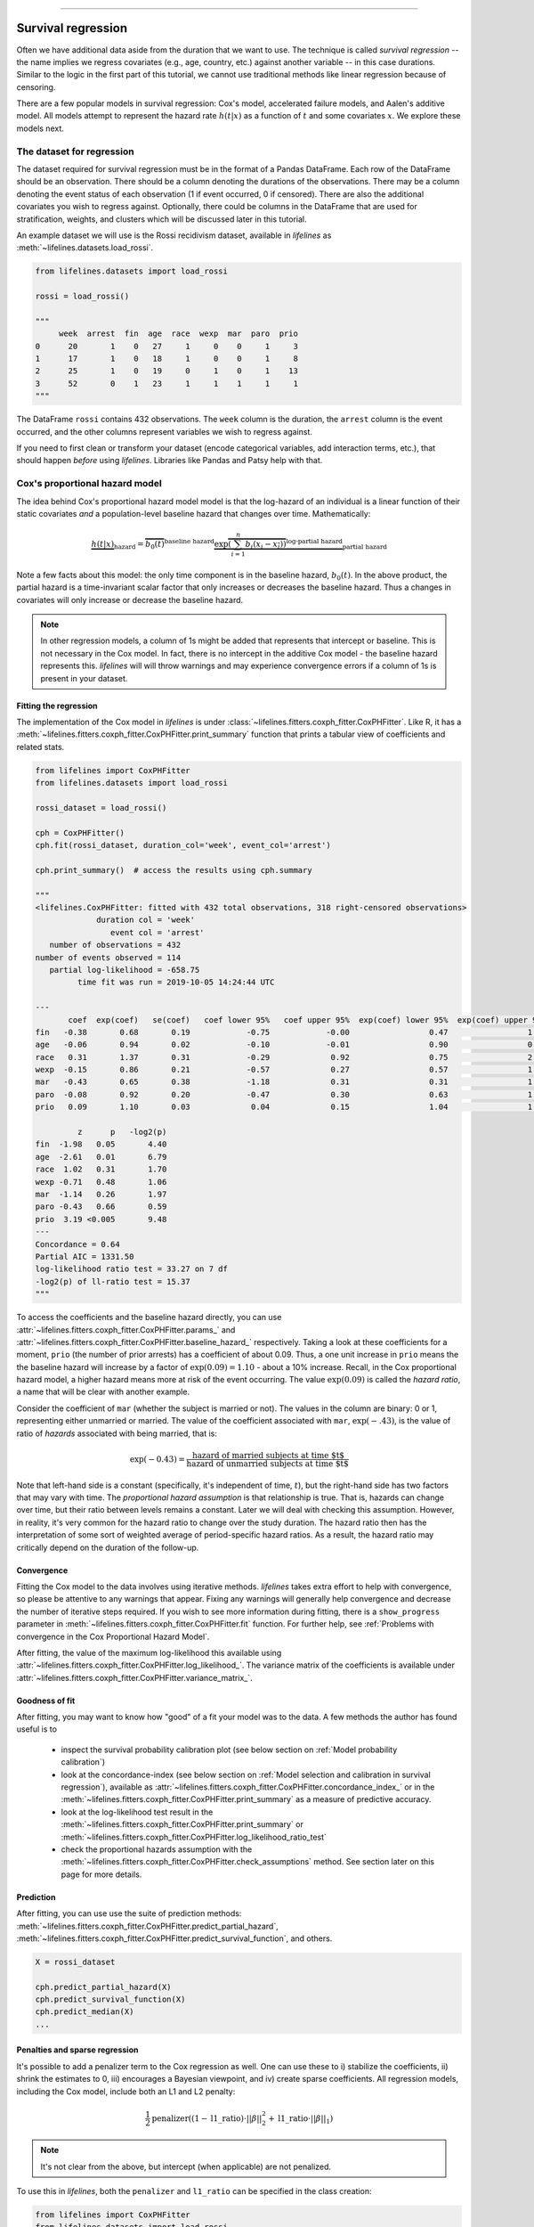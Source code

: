 .. image:: https://i.imgur.com/EOowdSD.png

-------------------------------------

Survival regression
#######################

Often we have additional data aside from the duration that we want to use.
The technique is called *survival regression* -- the name implies
we regress covariates (e.g., age, country, etc.) against
another variable -- in this case durations. Similar to the
logic in the first part of this tutorial, we cannot use traditional
methods like linear regression because of censoring.

There are a few popular models in survival regression: Cox's
model, accelerated failure models, and Aalen's additive model. All models attempt to represent the
hazard rate :math:`h(t | x)` as a function of :math:`t` and some covariates :math:`x`. We explore these models next.


The dataset for regression
===========================
The dataset required for survival regression must be in the format of a Pandas DataFrame. Each row of the DataFrame should be an observation. There should be a column denoting the durations of the observations. There may be a column denoting the event status of each observation (1 if event occurred, 0 if censored). There are also the additional covariates you wish to regress against. Optionally, there could be columns in the DataFrame that are used for stratification, weights, and clusters which will be discussed later in this tutorial.


An example dataset we will use is the Rossi recidivism dataset, available in *lifelines* as :meth:`~lifelines.datasets.load_rossi`.

.. code:: python

    from lifelines.datasets import load_rossi

    rossi = load_rossi()

    """
         week  arrest  fin  age  race  wexp  mar  paro  prio
    0      20       1    0   27     1     0    0     1     3
    1      17       1    0   18     1     0    0     1     8
    2      25       1    0   19     0     1    0     1    13
    3      52       0    1   23     1     1    1     1     1
    """

The DataFrame ``rossi`` contains 432 observations. The ``week`` column is the duration, the ``arrest`` column is the event occurred, and the other columns represent variables we wish to regress against.


If you need to first clean or transform your dataset (encode categorical variables, add interaction terms, etc.), that should happen *before* using *lifelines*. Libraries like Pandas and Patsy help with that.


Cox's proportional hazard model
=================================

The idea behind Cox's proportional hazard model model is that the log-hazard of an individual is a linear function of their static covariates *and* a population-level baseline hazard that changes over time. Mathematically:

.. math::  \underbrace{h(t | x)}_{\text{hazard}} = \overbrace{b_0(t)}^{\text{baseline hazard}} \underbrace{\exp \overbrace{\left(\sum_{i=1}^n b_i (x_i - \overline{x_i})\right)}^{\text{log-partial hazard}}}_ {\text{partial hazard}}

Note a few facts about this model: the only time component is in the baseline hazard, :math:`b_0(t)`. In the above product, the partial hazard is a time-invariant scalar factor that only increases or decreases the baseline hazard. Thus a changes in covariates will only increase or decrease the baseline hazard.

.. note:: In other regression models, a column of 1s might be added that represents that intercept or baseline. This is not necessary in the Cox model. In fact, there is no intercept in the additive Cox model - the baseline hazard represents this. *lifelines* will will throw warnings and may experience convergence errors if a column of 1s is present in your dataset.


Fitting the regression
-----------------------

The implementation of the Cox model in *lifelines* is under :class:`~lifelines.fitters.coxph_fitter.CoxPHFitter`. Like R, it has a :meth:`~lifelines.fitters.coxph_fitter.CoxPHFitter.print_summary` function that prints a tabular view of coefficients and related stats.


.. code:: python

    from lifelines import CoxPHFitter
    from lifelines.datasets import load_rossi

    rossi_dataset = load_rossi()

    cph = CoxPHFitter()
    cph.fit(rossi_dataset, duration_col='week', event_col='arrest')

    cph.print_summary()  # access the results using cph.summary

    """
    <lifelines.CoxPHFitter: fitted with 432 total observations, 318 right-censored observations>
                 duration col = 'week'
                    event col = 'arrest'
       number of observations = 432
    number of events observed = 114
       partial log-likelihood = -658.75
             time fit was run = 2019-10-05 14:24:44 UTC

    ---
           coef  exp(coef)   se(coef)   coef lower 95%   coef upper 95%  exp(coef) lower 95%  exp(coef) upper 95%
    fin   -0.38       0.68       0.19            -0.75            -0.00                 0.47                 1.00
    age   -0.06       0.94       0.02            -0.10            -0.01                 0.90                 0.99
    race   0.31       1.37       0.31            -0.29             0.92                 0.75                 2.50
    wexp  -0.15       0.86       0.21            -0.57             0.27                 0.57                 1.30
    mar   -0.43       0.65       0.38            -1.18             0.31                 0.31                 1.37
    paro  -0.08       0.92       0.20            -0.47             0.30                 0.63                 1.35
    prio   0.09       1.10       0.03             0.04             0.15                 1.04                 1.16

             z      p   -log2(p)
    fin  -1.98   0.05       4.40
    age  -2.61   0.01       6.79
    race  1.02   0.31       1.70
    wexp -0.71   0.48       1.06
    mar  -1.14   0.26       1.97
    paro -0.43   0.66       0.59
    prio  3.19 <0.005       9.48
    ---
    Concordance = 0.64
    Partial AIC = 1331.50
    log-likelihood ratio test = 33.27 on 7 df
    -log2(p) of ll-ratio test = 15.37
    """

To access the coefficients and the baseline hazard directly, you can use :attr:`~lifelines.fitters.coxph_fitter.CoxPHFitter.params_` and :attr:`~lifelines.fitters.coxph_fitter.CoxPHFitter.baseline_hazard_` respectively. Taking a look at these coefficients for a moment, ``prio`` (the number of prior arrests) has a coefficient of about 0.09. Thus, a one unit increase in ``prio`` means the the baseline hazard will increase by a factor of :math:`\exp{(0.09)} = 1.10` - about a 10% increase. Recall, in the Cox proportional hazard model, a higher hazard means more at risk of the event occurring. The value :math:`\exp{(0.09)}` is called the *hazard ratio*, a name that will be clear with another example.

Consider the coefficient of ``mar`` (whether the subject is married or not). The values in the column are binary: 0 or 1, representing either  unmarried or married. The value of the coefficient associated with ``mar``, :math:`\exp{(-.43)}`, is the value of ratio of *hazards* associated with being married, that is:

.. math::

 \exp(-0.43) = \frac{\text{hazard of married subjects at time $t$}}{\text{hazard of unmarried subjects at time $t$}}


Note that left-hand side is a constant (specifically, it's independent of time, :math:`t`), but the right-hand side has two factors that may vary with time. The *proportional hazard assumption* is that relationship is true. That is, hazards can change over time, but their ratio between levels remains a constant. Later we will deal with checking this assumption. However, in reality, it's very common for the hazard ratio to change over the study duration. The hazard ratio then has the interpretation of some sort of weighted average of period-specific hazard ratios. As a result, the hazard ratio may critically depend on the duration of the follow-up.


Convergence
-----------------------

Fitting the Cox model to the data involves using iterative methods. *lifelines* takes extra effort to help with convergence, so please be attentive to any warnings that appear. Fixing any warnings will generally help convergence and decrease the number of iterative steps required. If you wish to see more information during fitting, there is a ``show_progress`` parameter in :meth:`~lifelines.fitters.coxph_fitter.CoxPHFitter.fit` function. For further help, see :ref:`Problems with convergence in the Cox Proportional Hazard Model`.

After fitting, the value of the maximum log-likelihood this available using :attr:`~lifelines.fitters.coxph_fitter.CoxPHFitter.log_likelihood_`. The variance matrix of the coefficients is available under :attr:`~lifelines.fitters.coxph_fitter.CoxPHFitter.variance_matrix_`.


Goodness of fit
-----------------------

After fitting, you may want to know how "good" of a fit your model was to the data. A few methods the author has found useful is to

 - inspect the survival probability calibration plot (see below section on :ref:`Model probability calibration`)
 - look at the concordance-index (see below section on :ref:`Model selection and calibration in survival regression`), available as :attr:`~lifelines.fitters.coxph_fitter.CoxPHFitter.concordance_index_` or in the :meth:`~lifelines.fitters.coxph_fitter.CoxPHFitter.print_summary` as a measure of predictive accuracy.
 - look at the log-likelihood test result in the :meth:`~lifelines.fitters.coxph_fitter.CoxPHFitter.print_summary` or :meth:`~lifelines.fitters.coxph_fitter.CoxPHFitter.log_likelihood_ratio_test`
 - check the proportional hazards assumption with the :meth:`~lifelines.fitters.coxph_fitter.CoxPHFitter.check_assumptions` method. See section later on this page for more details.


Prediction
-----------------------


After fitting, you can use use the suite of prediction methods: :meth:`~lifelines.fitters.coxph_fitter.CoxPHFitter.predict_partial_hazard`, :meth:`~lifelines.fitters.coxph_fitter.CoxPHFitter.predict_survival_function`, and others.

.. code:: python

    X = rossi_dataset

    cph.predict_partial_hazard(X)
    cph.predict_survival_function(X)
    cph.predict_median(X)
    ...



Penalties and sparse regression
-----------------------------------------------

It's possible to add a penalizer term to the Cox regression as well. One can use these to i) stabilize the coefficients, ii) shrink the estimates to 0, iii) encourages a Bayesian viewpoint, and iv) create sparse coefficients. All regression models, including the Cox model, include both an L1 and L2 penalty:

.. math:: \frac{1}{2} \text{penalizer} \left((1-\text{l1\_ratio}) \cdot ||\beta||_2^2 + \text{l1\_ratio} \cdot ||\beta||_1\right)


.. note:: It's not clear from the above, but intercept (when applicable) are not penalized.


To use this in *lifelines*, both the ``penalizer`` and ``l1_ratio`` can be specified in the class creation:


.. code:: python

    from lifelines import CoxPHFitter
    from lifelines.datasets import load_rossi

    rossi = load_rossi()

    cph = CoxPHFitter(penalizer=0.1, l1_ratio=1.0) # sparse solutions,
    cph.fit(rossi, 'week', 'arrest')
    cph.print_summary()


Instead of a float, an *array* can be provided that is the same size as the number of penalized parameters. The values in the array are specific penalty coefficients for each covariate. This is useful for more complicated covariate structure. Some examples:

i) you have lots of confounders you wish to penalizer, but not the main treatment(s).

.. code:: python

    from lifelines import CoxPHFitter
    from lifelines.datasets import load_rossi

    rossi = load_rossi()

    # variable `fin` is the treatment of interest so don't penalize it at all
    penalty = np.array([0, 0.5, 0.5, 0.5, 0.5, 0.5, 0.5])

    cph = CoxPHFitter(penalizer=penalty)
    cph.fit(rossi, 'week', 'arrest')
    cph.print_summary()

ii) you have to `fuse categories together <https://stats.stackexchange.com/questions/146907/principled-way-of-collapsing-categorical-variables-with-many-levels>`_.



Plotting the coefficients
------------------------------

With a fitted model, an alternative way to view the coefficients and their ranges is to use the ``plot`` method.

.. code:: python

    from lifelines.datasets import load_rossi
    from lifelines import CoxPHFitter

    rossi_dataset = load_rossi()
    cph = CoxPHFitter()
    cph.fit(rossi_dataset, duration_col='week', event_col='arrest')

    cph.plot()

.. image:: images/coxph_plot.png
    :width: 650px
    :align: center


Plotting the effect of varying a covariate
-------------------------------------------

After fitting, we can plot what the survival curves look like as we vary a single covariate while
holding everything else equal. This is useful to understand the impact of a covariate, *given the model*. To do this, we use the :meth:`~lifelines.fitters.coxph_fitter.CoxPHFitter.plot_covariate_groups` method and give it the covariate of interest, and the values to display.

.. code:: python

    from lifelines.datasets import load_rossi
    from lifelines import CoxPHFitter

    rossi_dataset = load_rossi()
    cph = CoxPHFitter()
    cph.fit(rossi_dataset, duration_col='week', event_col='arrest')

    cph.plot_covariate_groups('prio', [0, 2, 4, 6, 8, 10], cmap='coolwarm')

.. image:: images/coxph_plot_covarite_groups.png
    :width: 600px
    :align: center

The :meth:`~lifelines.fitters.coxph_fitter.CoxPHFitter.plot_covariate_groups` method can accept multiple covariates as well. This is useful for two purposes:

1. There are derivative features in your dataset. For example, suppose you have included ``prio`` and ``prio**2`` in your dataset. It doesn't make sense to just vary ``year`` and leave ``year**2`` fixed. You'll need to specify manually the values the covariates take on in a N-d array or list (where N is the number of covariates being varied.)

.. code:: python

    rossi_dataset['prio**2'] = rossi_dataset['prio'] ** 2

    cph.fit(rossi_dataset, 'week', 'arrest')

    cph.plot_covariate_groups(
        ['prio', 'prio**2'],
        [
            [0, 0],
            [1, 1],
            [2, 4],
            [3, 9],
            [8, 64],
        ],
        cmap='coolwarm')

2. This feature is also useful for analyzing categorical variables. In your regression, you may have dummy variables (also called one-hot-encoded variables) in your DataFrame that represent some categorical variable. To simultaneously plot the survival curves of each category, all else being equal, we can use:


.. code:: python

    import numpy as np

    cph.plot_covariate_groups(
        ['d1', 'd2', 'd3', 'd4', 'd5'],
        np.eye(5),
        cmap='coolwarm')

The reason why we use ``np.eye`` is because we want each row of the matrix to "turn on" one category and "turn off" the others.


Checking the proportional hazards assumption
-----------------------------------------------

To make proper inferences, we should ask if our Cox model is appropriate for our dataset. Recall from above that when using the Cox model, we are implicitly applying the proportional hazard assumption. We should ask, does our dataset obey this assumption?


:class:`~lifelines.fitters.coxph_fitter.CoxPHFitter` has a :meth:`~lifelines.fitters.coxph_fitter.CoxPHFitter.check_assumptions` method that will output violations of the proportional hazard assumption. For a tutorial on how to fix violations, see `Testing the Proportional Hazard Assumptions`_. Suggestions are to look for ways to *stratify* a column (see docs below), or use a `time varying model`_.

.. note:: Checking assumptions like this is only necessary if your goal is inference or correlation. That is, you wish to understand the influence of a covariate on the survival duration & outcome. If your goal is prediction, checking model assumptions is less important since your goal is to maximize an accuracy metric, and not learn about *how* the model is making that prediction.


Stratification
-----------------------------------------------

Sometimes one or more covariates may not obey the proportional hazard assumption. In this case, we can allow the covariate(s) to still be including in the model without estimating its effect. This is called stratification. At a high level, think of it as splitting the dataset into *N* smaller datasets, defined by the unique values of the stratifying covariate(s). Each dataset has its own baseline hazard (the non-parametric part of the model), but they all share the regression parameters (the parametric part of the model). Since covariates are the same within each dataset, there is no regression parameter for the covariates stratified on, hence they will not show up in the output. However there will be *N* baseline hazards under :attr:`~lifelines.fitters.coxph_fitter.CoxPHFitter.baseline_cumulative_hazard_`.

To specify variables to be used in stratification, we define them in the call to :meth:`~lifelines.fitters.coxph_fitter.CoxPHFitter.fit`:

.. code:: python

    from lifelines.datasets import load_rossi
    from lifelines import CoxPHFitter
    rossi_dataset = load_rossi()
    cph = CoxPHFitter()
    cph.fit(rossi_dataset, 'week', event_col='arrest', strata=['race'])
    cph.print_summary()  # access the results using cph.summary

    """
    <lifelines.CoxPHFitter: fitted with 432 observations, 318 censored>
          duration col = 'week'
             event col = 'arrest'
                strata = ['race']
    number of subjects = 432
      number of events = 114
        log-likelihood = -620.56
      time fit was run = 2019-01-27 23:08:35 UTC

    ---
          coef  exp(coef)  se(coef)     z      p  -log2(p)  lower 0.95  upper 0.95
    fin  -0.38       0.68      0.19 -1.98   0.05      4.39       -0.75       -0.00
    age  -0.06       0.94      0.02 -2.62   0.01      6.83       -0.10       -0.01
    wexp -0.14       0.87      0.21 -0.67   0.50      0.99       -0.56        0.27
    mar  -0.44       0.64      0.38 -1.15   0.25      2.00       -1.19        0.31
    paro -0.09       0.92      0.20 -0.44   0.66      0.60       -0.47        0.30
    prio  0.09       1.10      0.03  3.21 <0.005      9.56        0.04        0.15
    ---
    Concordance = 0.63
    Partial AIC = 1253.13
    log-likelihood ratio test = 32.73 on 6 df
    -log2(p) of ll-ratio test = 16.37
    """

    cph.baseline_cumulative_hazard_.shape
    # (49, 2)

Weights & robust errors
-----------------------------------------------

Observations can come with weights, as well. These weights may be integer values representing some commonly occurring observation, or they may be float values representing some sampling weights (ex: inverse probability weights). In the :meth:`~lifelines.fitters.coxph_fitter.CoxPHFitter.fit` method, an kwarg is present for specifying which column in the DataFrame should be used as weights, ex: ``CoxPHFitter(df, 'T', 'E', weights_col='weights')``.

When using sampling weights, it's correct to also change the standard error calculations. That is done by turning on the ``robust`` flag in :meth:`~lifelines.fitters.coxph_fitter.CoxPHFitter.fit`. Internally, :class:`~lifelines.fitters.coxph_fitter.CoxPHFitter` will use the sandwich estimator to compute the errors.


.. code:: python

    import pandas as pd
    from lifelines import CoxPHFitter

    df = pd.DataFrame({
        'T': [5, 3, 9, 8, 7, 4, 4, 3, 2, 5, 6, 7],
        'E': [1, 1, 1, 1, 1, 1, 0, 0, 1, 1, 1, 0],
        'weights': [1.1, 0.5, 2.0, 1.6, 1.2, 4.3, 1.4, 4.5, 3.0, 3.2, 0.4, 6.2],
        'month': [10, 3, 9, 8, 7, 4, 4, 3, 2, 5, 6, 7],
        'age': [4, 3, 9, 8, 7, 4, 4, 3, 2, 5, 6, 7],
    })

    cph = CoxPHFitter()
    cph.fit(df, 'T', 'E', weights_col='weights', robust=True)
    cph.print_summary()

See more examples in _`Adding weights to observations in a Cox model`.

Clusters & correlations
-----------------------------------------------

Another property your dataset may have is groups of related subjects. This could be caused by:

 - a single individual having multiple occurrences, and hence showing up in the dataset more than once.
 - subjects that share some common property, like members of the same family or being matched on propensity scores.

We call these grouped subjects "clusters", and assume they are designated by some column in the DataFrame (example below). When using cluster, the point estimates of the model don't change, but the standard errors will increase. An intuitive argument for this is that 100 observations on 100 individuals provide more information than 100 observations on 10 individuals (or clusters).


.. code:: python

    from lifelines import CoxPHFitter

    df = pd.DataFrame({
        'T': [5, 3, 9, 8, 7, 4, 4, 3, 2, 5, 6, 7],
        'E': [1, 1, 1, 1, 1, 1, 0, 0, 1, 1, 1, 0],
        'month': [10, 3, 9, 8, 7, 4, 4, 3, 2, 5, 6, 7],
        'age': [4, 3, 9, 8, 7, 4, 4, 3, 2, 5, 6, 7],
        'id': [1, 1, 1, 1, 2, 3, 3, 4, 4, 5, 6, 7]
    })

    cph = CoxPHFitter()
    cph.fit(df, 'T', 'E', cluster_col='id')
    cph.print_summary()


For more examples, see _`Correlations between subjects in a Cox model`.

Residuals
-----------------------------------------------

After fitting a Cox model, we can look back and compute important model residuals. These residuals can tell us about non-linearities not captured, violations of proportional hazards, and help us answer other useful modeling questions. See `Assessing Cox model fit using residuals`_.


Modeling baseline hazard and survival with splines
-----------------------------------------------------

Normally, the Cox model is *semi-parametric*, which means that its baseline hazard, :math:`h_0(t)`, has no functional form. This is the default for *lifelines*. However, it is sometimes valuable to produce a parametric baseline instead. There is an option to create a parametric baseline with cubic splines:


.. code:: python


    from lifelines.datasets import load_rossi
    from lifelines import CoxPHFitter

    rossi_dataset = load_rossi()

    cph = CoxPHFitter(baseline_estimation_method="spline", n_baseline_knots=3)
    cph.fit(rossi_dataset, 'week', event_col='arrest')

To access the baseline hazard and baseline survival, one can use :attr:`~lifelines.fitters.coxph_fitter.CoxPHFitter.baseline_hazard_` and :attr:`~lifelines.fitters.coxph_fitter.CoxPHFitter.baseline_survival_` respectively. One nice thing about parametric models is we can interpolate baseline survival / hazards  too, see :meth:`~lifelines.fitters.coxph_fitter.CoxPHFitter.baseline_hazard_at_times` and :meth:`~lifelines.fitters.coxph_fitter.CoxPHFitter.baseline_survival_at_times`


Parametric survival models
==================================

Accelerated failure time models
-----------------------------------------------


Suppose we have two populations, A and B, with different survival functions, :math:`S_A(t)` and :math:`S_B(t)`, and they are related by some *accelerated failure rate*, :math:`\lambda`:

.. math::
    S_A(t) = S_B\left(\frac{t}{\lambda}\right)

This can be interpreted as slowing down or speeding up moving along the survival function. A classic example of this is that dogs age at 7 times the rate of humans, i.e. :math:`\lambda = \frac{1}{7}`. This model has some other nice properties: the average survival time of population B is :math:`{\lambda}` times the average survival time of population A. Likewise with the *median* survival time.

More generally, we can model the :math:`\lambda` as a function of covariates available, that is:

.. math::
    S_A(t) = S_B\left(\frac{t}{\lambda(x)}\right)\\
    \lambda(x) = \exp\left(b_0 + \sum_{i=1}^n b_i x_i \right)

This model can accelerate or decelerate failure times depending on subjects' covariates. Another nice feature of this is the ease of interpretation of the coefficients: a unit increase in :math:`x_i` means the average/median survival time changes by a factor of :math:`\exp(b_i)`.


.. note:: An important note on interpretation: Suppose :math:`b_i` was positive, then the factor :math:`\exp(b_i)` is greater than 1, which will decelerate the event time since we divide time by the factor ⇿ increase mean/median survival. Hence, it will be a *protective effect*. Likewise, a negative :math:`b_i` will hasten the event time ⇿ reduce the mean/median survival time. This interpretation is *opposite* of how the sign influences event times in the Cox model! This is standard survival analysis convention.


Next, we pick a parametric form for the survival function, :math:`S(t)`. The most common is the Weibull form. So if we assume the relationship above and a Weibull form, our hazard function is quite easy to write down:

.. math::
    H(t; x) = \left( \frac{t}{\lambda(x)} \right)^\rho


We call these accelerated failure time models, shortened often to just AFT models. Using *lifelines*, we can fit this model (and the unknown :math:`\rho` parameter too).

The Weibull AFT model
-----------------------------------------------


The Weibull AFT model is implemented under :class:`~lifelines.fitters.weibull_aft_fitter.WeibullAFTFitter`. The API for the class is similar to the other regression models in *lifelines*. After fitting, the coefficients can be accessed using :attr:`~lifelines.fitters.weibull_aft_fitter.WeibullAFTFitter.params_` or :attr:`~lifelines.fitters.weibull_aft_fitter.WeibullAFTFitter.summary`, or alternatively printed using :meth:`~lifelines.fitters.weibull_aft_fitter.WeibullAFTFitter.print_summary`.

.. code:: python

    from lifelines import WeibullAFTFitter
    from lifelines.datasets import load_rossi

    rossi_dataset = load_rossi()

    aft = WeibullAFTFitter()
    aft.fit(rossi_dataset, duration_col='week', event_col='arrest')

    aft.print_summary(3)  # access the results using aft.summary

    """
    <lifelines.WeibullAFTFitter: fitted with 432 observations, 318 censored>
          duration col = 'week'
             event col = 'arrest'
    number of subjects = 432
      number of events = 114
        log-likelihood = -679.917
      time fit was run = 2019-02-20 17:47:19 UTC

    ---
                         coef  exp(coef)  se(coef)      z       p  -log2(p)  lower 0.95  upper 0.95
    lambda_ fin         0.272      1.313     0.138  1.973   0.049     4.365       0.002       0.543
            age         0.041      1.042     0.016  2.544   0.011     6.512       0.009       0.072
            race       -0.225      0.799     0.220 -1.021   0.307     1.703      -0.656       0.207
            wexp        0.107      1.112     0.152  0.703   0.482     1.053      -0.190       0.404
            mar         0.311      1.365     0.273  1.139   0.255     1.973      -0.224       0.847
            paro        0.059      1.061     0.140  0.421   0.674     0.570      -0.215       0.333
            prio       -0.066      0.936     0.021 -3.143   0.002     9.224      -0.107      -0.025
            _intercept  3.990     54.062     0.419  9.521 <0.0005    68.979       3.169       4.812
    rho_    _intercept  0.339      1.404     0.089  3.809 <0.0005    12.808       0.165       0.514
    ---
    Concordance = 0.640
    AIC = 1377.833
    log-likelihood ratio test = 33.416 on 7 df
    -log2(p) of ll-ratio test = 15.462
    """

From above, we can see that ``prio``, which is the number of previous incarcerations, has a large negative coefficient. This means that each addition incarcerations changes a subject's mean/median survival time by :math:`\exp(-0.066) = 0.936`, approximately a 7% decrease in mean/median survival time. What is the mean/median survival time?


.. code:: python

    print(aft.median_survival_time_)
    print(aft.mean_survival_time_)

    # 100.325
    # 118.67


What does the ``rho_    _intercept`` row mean in the above table? Internally, we model the log of the ``rho_`` parameter, so the value of :math:`\rho` is the exponential of the value, so in case above it's :math:`\hat{\rho} = \exp0.339 = 1.404`. This brings us to the next point - modelling :math:`\rho` with covariates as well:


Modeling ancillary parameters
-----------------------------------------------

In the above model, we left the parameter :math:`\rho` as a single unknown. We can also choose to model this parameter as well. Why might we want to do this? It can help in survival prediction to allow heterogeneity in the :math:`\rho` parameter. The model is no longer an AFT model, but we can still recover and understand the influence of changing a covariate by looking at its outcome plot (see section below). To model :math:`\rho`, we use the ``ancillary_df`` keyword argument in the call to :meth:`~lifelines.fitters.weibull_aft_fitter.WeibullAFTFitter.fit`. There are four valid options:

1. ``False`` or ``None``: explicitly do not model the ``rho_`` parameter (except for its intercept).
2. a Pandas DataFrame. This option will use the columns in the Pandas DataFrame as the covariates in the regression for ``rho_``. This DataFrame could be a equal to, or a subset of, the original dataset using for modeling ``lambda_``, or it could be a totally different dataset.
3. ``True``. Passing in ``True`` will internally reuse the dataset that is being used to model ``lambda_``.

.. code:: python

    aft = WeibullAFTFitter()

    aft.fit(rossi, duration_col='week', event_col='arrest', ancillary_df=False)
    # identical to aft.fit(rossi, duration_col='week', event_col='arrest', ancillary_df=None)


    aft.fit(rossi, duration_col='week', event_col='arrest', ancillary_df=some_df)


    aft.fit(rossi, duration_col='week', event_col='arrest', ancillary_df=True)
    # identical to aft.fit(rossi, duration_col='week', event_col='arrest', ancillary_df=rossi)

    aft.print_summary()

    """
    <lifelines.WeibullAFTFitter: fitted with 432 observations, 318 censored>
          duration col = 'week'
             event col = 'arrest'
    number of subjects = 432
      number of events = 114
        log-likelihood = -669.40
      time fit was run = 2019-02-20 17:42:55 UTC

    ---
                        coef  exp(coef)  se(coef)     z      p  -log2(p)  lower 0.95  upper 0.95
    lambda_ fin         0.24       1.28      0.15  1.60   0.11      3.18       -0.06        0.55
            age         0.10       1.10      0.03  3.43 <0.005     10.69        0.04        0.16
            race        0.07       1.07      0.19  0.36   0.72      0.48       -0.30        0.44
            wexp       -0.34       0.71      0.15 -2.22   0.03      5.26       -0.64       -0.04
            mar         0.26       1.30      0.30  0.86   0.39      1.35       -0.33        0.85
            paro        0.09       1.10      0.15  0.61   0.54      0.88       -0.21        0.39
            prio       -0.08       0.92      0.02 -4.24 <0.005     15.46       -0.12       -0.04
            _intercept  2.68      14.65      0.60  4.50 <0.005     17.14        1.51        3.85
    rho_    fin        -0.01       0.99      0.15 -0.09   0.92      0.11       -0.31        0.29
            age        -0.05       0.95      0.02 -3.10 <0.005      9.01       -0.08       -0.02
            race       -0.46       0.63      0.25 -1.79   0.07      3.77       -0.95        0.04
            wexp        0.56       1.74      0.17  3.32 <0.005     10.13        0.23        0.88
            mar         0.10       1.10      0.27  0.36   0.72      0.47       -0.44        0.63
            paro        0.02       1.02      0.16  0.12   0.90      0.15       -0.29        0.33
            prio        0.03       1.03      0.02  1.44   0.15      2.73       -0.01        0.08
            _intercept  1.48       4.41      0.41  3.60 <0.005     11.62        0.68        2.29
    ---
    Concordance = 0.63
    Log-likelihood ratio test = 54.45 on 14 df, -log2(p)=19.83
    """



Plotting
-----------------------------------------------

The plotting API is the same as in :class:`~lifelines.fitters.coxph_fitter.CoxPHFitter`. We can view all covariates in a forest plot:

.. code:: python

    from matplotlib import pyplot as plt

    wft = WeibullAFTFitter().fit(rossi, 'week', 'arrest', ancillary_df=True)
    wft.plot()

.. image:: images/weibull_aft_forest.png
    :width: 650px
    :align: center


We can observe the influence a variable in the model by plotting the *outcome* (i.e. survival) of changing the variable. This is done using :meth:`~lifelines.fitters.weibull_aft_fitter.WeibullAFTFitter.plot_covariate_groups`, and this is also a nice time to observe the effects of modeling ``rho_`` vs keeping it fixed. Below we fit the Weibull model to the same dataset twice, but in the first model we model ``rho_`` and in the second model we don't. We when vary the ``prio`` (which is the number of prior arrests) and observe how the survival changes.

.. code:: python

    fig, ax = plt.subplots(nrows=1, ncols=2, figsize=(10, 4))

    times = np.arange(0, 100)
    wft_model_rho = WeibullAFTFitter().fit(rossi, 'week', 'arrest', ancillary_df=True, timeline=times)
    wft_model_rho.plot_covariate_groups('prio', range(0, 16, 3), cmap='coolwarm', ax=ax[0])
    ax[0].set_title("Modelling rho_")

    wft_not_model_rho = WeibullAFTFitter().fit(rossi, 'week', 'arrest', ancillary_df=False, timeline=times)
    wft_not_model_rho.plot_covariate_groups('prio', range(0, 16, 3), cmap='coolwarm', ax=ax[1])
    ax[1].set_title("Not modelling rho_");

.. image:: images/weibull_aft_two_models.png


Comparing a few of these survival functions side by side:

.. code:: python

    fig, ax = plt.subplots(nrows=1, ncols=1, figsize=(7, 4))

    wft_model_rho.plot_covariate_groups('prio', range(0, 16, 5), cmap='coolwarm', ax=ax, lw=2, plot_baseline=False)
    wft_not_model_rho.plot_covariate_groups('prio', range(0, 16, 5), cmap='coolwarm', ax=ax, ls='--', lw=2, plot_baseline=False)
    ax.get_legend().remove()

.. image:: images/weibull_aft_two_models_side_by_side.png
    :width: 500px
    :align: center

You read more about and see other examples of the extensions to :meth:`~lifelines.fitters.weibull_aft_fitter.WeibullAFTFitter.plot_covariate_groups`


Prediction
-----------------------------------------------

Given a new subject, we ask questions about their future survival? When are they likely to experience the event? What does their survival function look like? The :class:`~lifelines.fitters.weibull_aft_fitter.WeibullAFTFitter` is able to answer these. If we have modeled the ancillary covariates, we are required to include those as well:

.. code:: python

    X = rossi.loc[:10]

    aft.predict_cumulative_hazard(X, ancillary_df=X)
    aft.predict_survival_function(X, ancillary_df=X)
    aft.predict_median(X, ancillary_df=X)
    aft.predict_percentile(X, p=0.9, ancillary_df=X)
    aft.predict_expectation(X, ancillary_df=X)


There are two hyper-parameters that can be used to to achieve a better test score. These are ``penalizer`` and ``l1_ratio`` in the call to :class:`~lifelines.fitters.weibull_aft_fitter.WeibullAFTFitter`. The penalizer is similar to scikit-learn's ``ElasticNet`` model, see their `docs <https://scikit-learn.org/stable/modules/generated/sklearn.linear_model.ElasticNet.html>`_. (However, *lifelines* will also accept an array for custom penalizer per variable, see `Cox docs above <https://lifelines.readthedocs.io/en/latest/Survival%20Regression.html#penalties-and-sparse-regression>`_)

.. code:: python


    aft_with_elastic_penalty = WeibullAFTFitter(penalizer=1e-4, l1_ratio=1.0)
    aft_with_elastic_penalty.fit(rossi, 'week', 'arrest')
    aft_with_elastic_penalty.predict_median(rossi)

    aft_with_elastic_penalty.print_summary()

    """
    <lifelines.WeibullAFTFitter: fitted with 432 observations, 318 censored>
          duration col = 'week'
             event col = 'arrest'
             penalizer = 4.0
              l1_ratio = 1.0
    number of subjects = 432
      number of events = 114
        log-likelihood = -2710.95
      time fit was run = 2019-02-20 19:53:29 UTC

    ---
                        coef  exp(coef)  se(coef)     z      p  -log2(p)  lower 0.95  upper 0.95
    lambda_ fin         0.00       1.00      0.08  0.00   1.00      0.00       -0.15        0.15
            age         0.13       1.14      0.01 12.27 <0.005    112.47        0.11        0.15
            race        0.55       1.73      0.09  5.80 <0.005     27.16        0.36        0.73
            wexp        0.00       1.00      0.09  0.00   1.00      0.00       -0.17        0.17
            mar         0.00       1.00      0.14  0.01   0.99      0.01       -0.27        0.28
            paro        0.00       1.00      0.08  0.01   0.99      0.01       -0.16        0.16
            prio        0.00       1.00      0.01  0.00   1.00      0.00       -0.03        0.03
            _intercept  0.00       1.00      0.19  0.00   1.00      0.00       -0.38        0.38
    rho_    _intercept -0.00       1.00       nan   nan    nan       nan         nan         nan
    ---
    Concordance = 0.64
    AIC = 1377.91
    log-likelihood ratio test = 33.34 on 7 df
    -log2(p) of ll-ratio test = 15.42
    """


The log-normal and log-logistic AFT models
-----------------------------------------------

There are also the :class:`~lifelines.fitters.log_normal_aft_fitter.LogNormalAFTFitter` and :class:`~lifelines.fitters.log_logistic_aft_fitter.LogLogisticAFTFitter` models, which instead of assuming that the survival time distribution is Weibull, we assume it is Log-Normal or Log-Logistic, respectively. They have identical APIs to the :class:`~lifelines.fitters.weibull_aft_fitter.WeibullAFTFitter`, but the parameter names are different.


.. code:: python

    from lifelines import LogLogisticAFTFitter
    from lifelines import LogNormalAFTFitter

    llf = LogLogisticAFTFitter().fit(rossi, 'week', 'arrest')
    lnf = LogNormalAFTFitter().fit(rossi, 'week', 'arrest')


The piecewise-exponential regression and generalized gamma models
-------------------------------------------------------------------------

Another class of parametric models involves more flexible modeling of the hazard function. The :class:`~lifelines.fitters.piecewise_exponential_regression_fitter.PiecewiseExponentialRegressionFitter` can model jumps in the hazard (think: the differences in "survival-of-staying-in-school" between 1st year, 2nd year, 3rd year, and 4th year students), and constant values between jumps. The ability to specify *when* these jumps occur, called breakpoints, offers modelers great flexibility. An example application involving customer churn is available in this `notebook <https://github.com/CamDavidsonPilon/lifelines/blob/master/examples/SaaS%20churn%20and%20piecewise%20regression%20models.ipynb>`_.

For a flexible and *smooth* parametric model, there is the :class:`~lifelines.fitters.generalized_gamma_regression_fitter.GeneralizedGammaRegressionFitter`. This model is actually a generalization of all the AFT models above (that is, specific values of its parameters represent another model ) - see docs for specific parameter values. The API is slightly different however, and looks more like how custom regression models are built (see next section on *Custom Regression Models*).

.. code:: python

    from lifelines import GeneralizedGammaRegressionFitter
    from lifelines.datasets import load_rossi

    df = load_rossi()
    df['constant'] = 1.

    # this will regress df against all 3 parameters
    ggf = GeneralizedGammaRegressionFitter(penalizer=0.1).fit(df, 'week', 'arrest')
    ggf.print_summary()


    # if we only want to regress against the scale parameter, `mu_`
    regressors = {
        'mu_': rossi.columns,
        'sigma_': ['constant'],
        'lambda_': ['constant']
    }

    ggf = GeneralizedGammaRegressionFitter(penalizer=0.1).fit(df, 'week', 'arrest', regressors=regressors)
    ggf.print_summary()




Model selection for parametric models
-----------------------------------------------

Often, you don't know *a priori* which parametric model to use. Each model has some assumptions built-in (not implemented yet in *lifelines*), but a quick and effective method is to compare the log-likelihoods for each fitted model. (Technically, we are comparing the `AIC <https://en.wikipedia.org/wiki/Akaike_information_criterion>`_, but the number of parameters for each model is the same, so we can simply and just look at the log-likelihood). Generally, given the same dataset and number of parameters, a better fitting model has a larger log-likelihood. We can look at the log-likelihood for each fitted model and select the largest one.

.. code:: python

    from lifelines import LogLogisticAFTFitter, WeibullAFTFitter, LogNormalAFTFitter
    from lifelines.datasets import load_rossi

    rossi = load_rossi()

    llf = LogLogisticAFTFitter().fit(rossi, 'week', 'arrest')
    lnf = LogNormalAFTFitter().fit(rossi, 'week', 'arrest')
    wf = WeibullAFTFitter().fit(rossi, 'week', 'arrest')

    print(llf.log_likelihood_)  # -679.938
    print(lnf.log_likelihood_)  # -683.234
    print(wf.log_likelihood_)   # -679.916, slightly the best model.


    # with some heterogeneity in the ancillary parameters
    ancillary_df = rossi[['prio']]
    llf = LogLogisticAFTFitter().fit(rossi, 'week', 'arrest', ancillary_df=ancillary_df)
    lnf = LogNormalAFTFitter().fit(rossi, 'week', 'arrest', ancillary_df=ancillary_df)
    wf = WeibullAFTFitter().fit(rossi, 'week', 'arrest', ancillary_df=ancillary_df)

    print(llf.log_likelihood_) # -678.94, slightly the best model.
    print(lnf.log_likelihood_) # -680.39
    print(wf.log_likelihood_)  # -679.60


Left, right and interval censored data
-----------------------------------------------

The parametric models have APIs that handle left and interval censored data, too. The API for them is different than the API for fitting to right censored data. Here's an example with interval censored data.

.. code:: python

    from lifelines.datasets import load_diabetes

    df = load_diabetes()
    df['gender'] = df['gender'] == 'male'

    print(df.head())
    """
       left  right  gender
    1    24     27    True
    2    22     22   False
    3    37     39    True
    4    20     20    True
    5     1     16    True
    """

    wf = WeibullAFTFitter().fit_interval_censoring(df, lower_bound_col='left', upper_bound_col='right')
    wf.print_summary()

    """
    <lifelines.WeibullAFTFitter: fitted with 731 observations, 136 censored>
             event col = 'E'
    number of subjects = 731
      number of events = 595
        log-likelihood = -2027.20
      time fit was run = 2019-04-11 19:39:42 UTC

    ---
                        coef exp(coef)  se(coef)      z      p  -log2(p)  lower 0.95  upper 0.95
    lambda_ gender      0.05      1.05      0.03   1.66   0.10      3.38       -0.01        0.10
            _intercept  2.91     18.32      0.02 130.15 <0.005       inf        2.86        2.95
    rho_    _intercept  1.04      2.83      0.03  36.91 <0.005    988.46        0.98        1.09
    ---
    Log-likelihood ratio test = 2.74 on 1 df, -log2(p)=3.35
    """


Another example of using lifelines for interval censored data is located `here <https://dataorigami.net/blogs/napkin-folding/counting-and-interval-censoring>`_.


Custom parametric regression models
-------------------------------------

*lifelines* has a very general syntax for creating your own parametric regression models. If you are looking to create your own custom models, see docs `Custom Regression Models`_.



Aalen's additive model
=============================

.. warning:: This implementation is still experimental.

Aalen's Additive model is another regression model we can use. Like the Cox model, it defines
the hazard rate, but instead of the linear model being multiplicative like the Cox model, the Aalen model is
additive. Specifically:


.. math::
    h(t|x)  = b_0(t) + b_1(t) x_1 + ... + b_N(t) x_N


Inference typically does not estimate the individual
:math:`b_i(t)` but instead estimates :math:`\int_0^t b_i(s) \; ds`
(similar to the estimate of the hazard rate using ``NelsonAalenFitter``). This is important
when interpreting plots produced.


For this
exercise, we will use the regime dataset and include the categorical
variables ``un_continent_name`` (eg: Asia, North America,...), the
``regime`` type (e.g., monarchy, civilian,...) and the year the regime
started in, ``start_year``. The estimator to fit unknown coefficients in Aalen's additive model is
located under :class:`~lifelines.fitters.aalen_additive_fitter.AalenAdditiveFitter`.

.. code:: python

    from lifelines import AalenAdditiveFitter
    from lifelines.datasets import load_dd

    data = load_dd()
    data.head()


.. table::

    +-----------+--------+----------+--------------+-----------------+---------------------+---------------------------------------------------------+-------------+-------------+----------+--------+--------+
    | ctryname  |cowcode2|politycode|un_region_name|un_continent_name|        ehead        |                     leaderspellreg                      |  democracy  |   regime    |start_year|duration|observed|
    +===========+========+==========+==============+=================+=====================+=========================================================+=============+=============+==========+========+========+
    |Afghanistan|     700|       700|Southern Asia |Asia             |Mohammad Zahir Shah  |Mohammad Zahir Shah.Afghanistan.1946.1952.Monarchy       |Non-democracy|Monarchy     |      1946|       7|       1|
    +-----------+--------+----------+--------------+-----------------+---------------------+---------------------------------------------------------+-------------+-------------+----------+--------+--------+
    |Afghanistan|     700|       700|Southern Asia |Asia             |Sardar Mohammad Daoud|Sardar Mohammad Daoud.Afghanistan.1953.1962.Civilian Dict|Non-democracy|Civilian Dict|      1953|      10|       1|
    +-----------+--------+----------+--------------+-----------------+---------------------+---------------------------------------------------------+-------------+-------------+----------+--------+--------+
    |Afghanistan|     700|       700|Southern Asia |Asia             |Mohammad Zahir Shah  |Mohammad Zahir Shah.Afghanistan.1963.1972.Monarchy       |Non-democracy|Monarchy     |      1963|      10|       1|
    +-----------+--------+----------+--------------+-----------------+---------------------+---------------------------------------------------------+-------------+-------------+----------+--------+--------+
    |Afghanistan|     700|       700|Southern Asia |Asia             |Sardar Mohammad Daoud|Sardar Mohammad Daoud.Afghanistan.1973.1977.Civilian Dict|Non-democracy|Civilian Dict|      1973|       5|       0|
    +-----------+--------+----------+--------------+-----------------+---------------------+---------------------------------------------------------+-------------+-------------+----------+--------+--------+
    |Afghanistan|     700|       700|Southern Asia |Asia             |Nur Mohammad Taraki  |Nur Mohammad Taraki.Afghanistan.1978.1978.Civilian Dict  |Non-democracy|Civilian Dict|      1978|       1|       0|
    +-----------+--------+----------+--------------+-----------------+---------------------+---------------------------------------------------------+-------------+-------------+----------+--------+--------+


I'm using the lovely library `Patsy <https://github.com/pydata/patsy>`__ here to create a
design matrix from my original DataFrame.

.. code:: python

    import patsy
    X = patsy.dmatrix('un_continent_name + regime + start_year', data, return_type='dataframe')
    X = X.rename(columns={'Intercept': 'baseline'})

    print(X.columns.tolist())


.. parsed-literal::

  ['baseline',
   'un_continent_name[T.Americas]',
   'un_continent_name[T.Asia]',
   'un_continent_name[T.Europe]',
   'un_continent_name[T.Oceania]',
   'regime[T.Military Dict]',
   'regime[T.Mixed Dem]',
   'regime[T.Monarchy]',
   'regime[T.Parliamentary Dem]',
   'regime[T.Presidential Dem]',
   'start_year']


We have also included the ``coef_penalizer`` option. During the estimation, a
linear regression is computed at each step. Often the regression can be
unstable (due to high co-linearity or small sample sizes) -- adding a penalizer term controls the stability. I recommend always starting with a small penalizer term -- if the estimates still appear to be too unstable, try increasing it.

.. code:: python

    aaf = AalenAdditiveFitter(coef_penalizer=1.0, fit_intercept=False)

An instance of :class:`~lifelines.fitters.aalen_additive_fitter.AalenAdditiveFitter`
includes a :meth:`~lifelines.fitters.aalen_additive_fitter.AalenAdditiveFitter.fit` method that performs the inference on the coefficients. This method accepts a pandas DataFrame: each row is an individual and columns are the covariates and
two individual columns: a *duration* column and a boolean *event occurred* column (where event occurred refers to the event of interest - expulsion from government in this case)


.. code:: python

    X['T'] = data['duration']
    X['E'] = data['observed']


.. code:: python

    aaf.fit(X, 'T', event_col='E')


After fitting, the instance exposes a :attr:`~lifelines.fitters.aalen_additive_fitter.AalenAdditiveFitter.cumulative_hazards_` DataFrame
containing the estimates of :math:`\int_0^t b_i(s) \; ds`:

.. code:: python

    aaf.cumulative_hazards_.head()


.. table::

    +--------+-----------------------------+-------------------------+---------------------------+----------------------------+-----------------------+-------------------+------------------+---------------------------+--------------------------+----------+
    |baseline|un_continent_name[T.Americas]|un_continent_name[T.Asia]|un_continent_name[T.Europe]|un_continent_name[T.Oceania]|regime[T.Military Dict]|regime[T.Mixed Dem]|regime[T.Monarchy]|regime[T.Parliamentary Dem]|regime[T.Presidential Dem]|start_year|
    +========+=============================+=========================+===========================+============================+=======================+===================+==================+===========================+==========================+==========+
    |-0.03447|                     -0.03173|                  0.06216|                     0.2058|                   -0.009559|                0.07611|            0.08729|           -0.1362|                    0.04885|                    0.1285|  0.000092|
    +--------+-----------------------------+-------------------------+---------------------------+----------------------------+-----------------------+-------------------+------------------+---------------------------+--------------------------+----------+
    | 0.14278|                     -0.02496|                  0.11122|                     0.2083|                   -0.079042|                0.11704|            0.36254|           -0.2293|                    0.17103|                    0.1238|  0.000044|
    +--------+-----------------------------+-------------------------+---------------------------+----------------------------+-----------------------+-------------------+------------------+---------------------------+--------------------------+----------+
    | 0.30153|                     -0.07212|                  0.10929|                     0.1614|                    0.063030|                0.16553|            0.68693|           -0.2738|                    0.33300|                    0.1499|  0.000004|
    +--------+-----------------------------+-------------------------+---------------------------+----------------------------+-----------------------+-------------------+------------------+---------------------------+--------------------------+----------+
    | 0.37969|                      0.06853|                  0.15162|                     0.2609|                    0.185569|                0.22695|            0.95016|           -0.2961|                    0.37351|                    0.4311| -0.000032|
    +--------+-----------------------------+-------------------------+---------------------------+----------------------------+-----------------------+-------------------+------------------+---------------------------+--------------------------+----------+
    | 0.36749|                      0.20201|                  0.21252|                     0.2429|                    0.188740|                0.25127|            1.15132|           -0.3926|                    0.54952|                    0.7593| -0.000000|
    +--------+-----------------------------+-------------------------+---------------------------+----------------------------+-----------------------+-------------------+------------------+---------------------------+--------------------------+----------+



:class:`~lifelines.fitters.aalen_additive_fitter.AalenAdditiveFitter` also has built in plotting:

.. code:: python

  aaf.plot(columns=['regime[T.Presidential Dem]', 'baseline', 'un_continent_name[T.Europe]'], iloc=slice(1,15))


.. image:: images/survival_regression_aaf.png


Regression is most interesting if we use it on data we have not yet
seen, i.e., prediction! We can use what we have learned to predict
individual hazard rates, survival functions, and median survival time.
The dataset we are using is available up until 2008, so let's use this data to
predict the duration of former Canadian
Prime Minister Stephen Harper.

.. code:: python

    ix = (data['ctryname'] == 'Canada') & (data['start_year'] == 2006)
    harper = X.loc[ix]
    print("Harper's unique data point:")
    print(harper)

.. parsed-literal::

    Harper's unique data point:
         baseline  un_continent_name[T.Americas]  un_continent_name[T.Asia] ...  start_year  T  E
    268       1.0                            1.0                        0.0 ...      2006.0  3  0


.. code:: python

    ax = plt.subplot(2,1,1)
    aaf.predict_cumulative_hazard(harper).plot(ax=ax)

    ax = plt.subplot(2,1,2)
    aaf.predict_survival_function(harper).plot(ax=ax);


.. image:: images/survival_regression_harper.png

.. note:: Because of the nature of the model, estimated survival functions of individuals can increase. This is an expected artifact of Aalen's additive model.


Model selection and calibration in survival regression
==========================================================

Parametric vs semi-parametric models
---------------------------------------
Above, we've displayed two *semi-parametric* models (Cox model and Aalen's model), and a family of *parametric* models. Which should you choose? What are the advantages and disadvantages of either? I suggest reading the two following StackExchange answers to get a better idea of what experts think:

1. `In survival analysis, why do we use semi-parametric models (Cox proportional hazards) instead of fully parametric models? <https://stats.stackexchange.com/q/64739/11867>`__
2. `In survival analysis, when should we use fully parametric models over semi-parametric ones? <https://stats.stackexchange.com/q/399544/11867>`__


Model selection based on residuals
-----------------------------------------------

The sections `Testing the Proportional Hazard Assumptions`_ and `Assessing Cox model fit using residuals`_ may be useful for modeling your data better.

.. note:: Work is being done to extend residual methods to all regression models. Stay tuned.


Model selection based on predictive power and fit
---------------------------------------------------

If censoring is present, it's not appropriate to use a loss function like mean-squared-error or
mean-absolute-loss. This is because the difference between a censored value and the predicted value could be
due to poor prediction *or* due to censoring. Below we introduce alternative ways to measure prediction performance.

Out-of-sample validation
****************************


In this author's opinion, the best way to measure predictive performance is evaluating the log-likelihood on out-of-sample data. The log-likelihood correctly handles any type of censoring, and is precisely what we are maximizing in the model training. The in-sample log-likelihood is available under ``log_likelihood_`` of any regression model. For out-of-sample data, the  :meth:`~lifelines.fitters.cox_ph_fitter.CoxPHFitter.score` method (available on all regression models) can be used. This returns the *average evaluation of the out-of-sample log-likelihood*. We want to maximize this.

.. code:: python

    from lifelines import CoxPHFitter
    from lifelines.datasets import load_rossi

    rossi = load_rossi().sample(frac=1.0)
    train_rossi = rossi.iloc[:400]
    test_rossi = rossi.iloc[400:]

    cph_l2 = CoxPHFitter(penalizer=0.1, l1_ratio=0.).fit(train_rossi, 'week', 'arrest')
    cph_l1 = CoxPHFitter(penalizer=0.1, l1_ratio=1.).fit(train_rossi, 'week', 'arrest')

    print(cph_l2.score(test_rossi))
    print(cph_l1.score(test_rossi)) # better model


Within-sample validation
****************************

For within-sample validation, the AIC is a great metric for comparing models as it relies on the log-likelihood. It's available under ``AIC_`` for parametric models, and ``AIC_partial_`` for Cox models (because the Cox model maximizes a *partial* log-likelihood, it can't be reliably compared to parametric model's AIC.)


.. code:: python

    from lifelines import CoxPHFitter
    from lifelines.datasets import load_rossi

    rossi = load_rossi()

    cph_l2 = CoxPHFitter(penalizer=0.1, l1_ratio=0.).fit(rossi, 'week', 'arrest')
    cph_l1 = CoxPHFitter(penalizer=0.1, l1_ratio=1.).fit(rossi, 'week', 'arrest')

    print(cph_l2.AIC_partial_) # lower is better
    print(cph_l1.AIC_partial_)



Another censoring-sensitive measure is the concordance-index, also known as the c-index. This measure
evaluates the accuracy of the *ranking* of predicted time. It is in fact a generalization
of AUC, another common loss function, and is interpreted similarly:

* 0.5 is the expected result from random predictions,
* 1.0 is perfect concordance and,
* 0.0 is perfect anti-concordance (multiply predictions with -1 to get 1.0)

Fitted survival models typically have a concordance index between 0.55 and 0.75 (this may seem bad, but even a perfect model has a lot of noise than can make a high score impossible). In *lifelines*, a fitted model's concordance-index is present in the output of :meth:`~lifelines.fitters.cox_ph_fitter.CoxPHFitter.score`, but also available under the ``concordance_index_`` property. Generally, the measure is implemented in *lifelines* under :meth:`lifelines.utils.concordance_index` and accepts the actual times (along with any censored subjects) and the predicted times.

.. code:: python

    from lifelines import CoxPHFitter
    from lifelines.datasets import load_rossi

    rossi = load_rossi()

    cph = CoxPHFitter()
    cph.fit(rossi, duration_col="week", event_col="arrest")

    # fours ways to view the c-index:
    # method one
    cph.print_summary()

    # method two
    print(cph.concordance_index_)

    # method three
    print(cph.score(rossi, scoring_method="concordance_index"))

    # method four
    from lifelines.utils import concordance_index
    print(concordance_index(rossi['week'], -cph.predict_partial_hazard(rossi), rossi['arrest']))

.. note:: Remember, the concordance score evaluates the relative rankings of subject's event times. Thus, it is scale and shift invariant (i.e. you can multiple by a positive constant, or add a constant, and the rankings won't change). A model maximized for concordance-index does not necessarily give good predicted *times*, but will give good predicted *rankings*.


Cross validation
****************************

*lifelines* has an implementation of k-fold cross validation under :func:`lifelines.utils.k_fold_cross_validation`. This function accepts an instance of a regression fitter (either :class:`~lifelines.fitters.coxph_fitter.CoxPHFitter` of :class:`~lifelines.fitters.aalen_additive_fitter.AalenAdditiveFitter`), a dataset, plus ``k`` (the number of folds to perform, default 5). On each fold, it splits the data
into a training set and a testing set fits itself on the training set and evaluates itself on the testing set (using the concordance measure by default).

.. code:: python

        from lifelines import CoxPHFitter
        from lifelines.datasets import load_regression_dataset
        from lifelines.utils import k_fold_cross_validation

        regression_dataset = load_regression_dataset()
        cph = CoxPHFitter()
        scores = k_fold_cross_validation(cph, regression_dataset, 'T', event_col='E', k=3)
        print(scores)
        #[-2.9896, -3.08810, -3.02747]

        scores = k_fold_cross_validation(cph, regression_dataset, 'T', event_col='E', k=3, scoring_method="concordance_index")
        print(scores)
        # [0.5449, 0.5587, 0.6179]

Also, lifelines has wrappers for `compatibility with scikit learn`_ for making cross-validation and grid-search even easier.


Model probability calibration
---------------------------------------------------

New in *lifelines* v0.24.11 is the :func:`~lifelines.calibration.survival_probability_calibration` function to measure your fitted survival model against observed frequencies of events. We follow the advice in "Graphical calibration curves and the integrated calibration index (ICI) for survival models" by P. Austin and co., and use create a smoothed calibration curve using a flexible spline regression model (this avoids the traditional problem of binning the continuous-valued probability, and handles censored data).


.. code:: python

        from lifelines import CoxPHFitter
        from lifelines.datasets import load_rossi
        from lifelines.calibration import survival_probability_calibration

        regression_dataset = load_rossi()
        cph = CoxPHFitter(baseline_estimation_method="spline", n_baseline_knots=3)
        cph.fit(rossi, "week", "arrest")


        survival_probability_calibration(cph, rossi, t0=25)

.. image:: images/survival_calibration_probablilty.png
    :width: 600
    :align: center


Prediction on censored subjects
===================================

A common use case is to predict the event time of censored subjects. This is easy to do, but we first have to calculate an important conditional probability. Let :math:`T` be the (random) event time for some subject, and :math:`S(t)≔P(T > t)` be their survival function. We are interested to answer the following: *What is a subject's new survival function given I know the subject has lived past time s?* Mathematically:

.. math::

    \begin{align*}
    P(T > t \;|\; T > s) &= \frac{P(T > t \;\text{and}\; T > s)}{P(T > s)} \\
                         &= \frac{P(T > t)}{P(T > s)} \\
                         &= \frac{S(t)}{S(s)}
    \end{align*}

Thus we scale the original survival function by the survival function at time :math:`s` (everything prior to :math:`s` should be mapped to 1.0 as well, since we are working with probabilities and we know that the subject was alive before :math:`s`).

Back to our original problem of predicting the event time of censored individuals, *lifelines* has all this math and logic built in when using the ``conditional_after`` kwarg.

.. code:: python

    # all regression models can be used here, Cox is used for illustration
    cph = CoxPHFitter().fit(rossi, "week", "arrest")

    # filter down to just censored subjects to predict remaining survival
    censored_subjects = X.loc[~X['arrest'].astype(bool)]
    censored_subjects_last_obs = censored_subjects['week']

    cph.predict_survival_function(censored_subjects, times=[5., 25., 50.], conditional_after=censored_subjects_last_obs)
    cph.predict_median(censored_subjects, conditional_after=censored_subjects_last_obs)

.. note:: It's important to remember that this is now computing a _conditional_ probability (or metric), so if the result of ``predict_median`` is 10.5, then the *entire lifetime* is 10.5 + ``conditional_after``.

.. note:: If using ``conditional_after`` to predict *uncensored* subjects, then ``conditional_after`` should probably be set to 0, or left blank.


.. _Assessing Cox model fit using residuals: jupyter_notebooks/Cox%20residuals.html
.. _Testing the Proportional Hazard Assumptions: jupyter_notebooks/Proportional%20hazard%20assumption.html
.. _Custom Regression Models: jupyter_notebooks/Custom%20Regression%20Models.html
.. _time varying model: Time%20varying%20survival%20regression.html
.. _compatibility with scikit learn: Compatibility%20with%20scikit-learn.html
